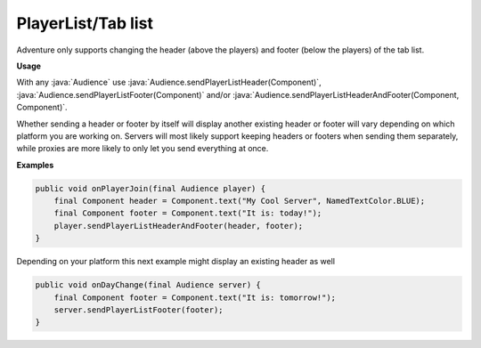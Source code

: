 ===================
PlayerList/Tab list
===================

Adventure only supports changing the header (above the players) and footer (below the players) of the tab list.

.. image:: tablist.png
   :alt: Image showing a tab list from a multiplayer server with the header and footer encased, shown through the vanilla Minecraft client

**Usage**

With any :java:`Audience` use :java:`Audience.sendPlayerListHeader(Component)`, :java:`Audience.sendPlayerListFooter(Component)`
and/or :java:`Audience.sendPlayerListHeaderAndFooter(Component, Component)`.

Whether sending a header or footer by itself will display another existing header or footer will vary depending on which platform
you are working on. Servers will most likely support keeping headers or footers when sending them separately, while proxies are
more likely to only let you send everything at once.

**Examples**

.. code-block:: java

    public void onPlayerJoin(final Audience player) {
        final Component header = Component.text("My Cool Server", NamedTextColor.BLUE);
        final Component footer = Component.text("It is: today!");
        player.sendPlayerListHeaderAndFooter(header, footer);
    }

Depending on your platform this next example might display an existing header as well

.. code-block:: java

    public void onDayChange(final Audience server) {
        final Component footer = Component.text("It is: tomorrow!");
        server.sendPlayerListFooter(footer);
    }
